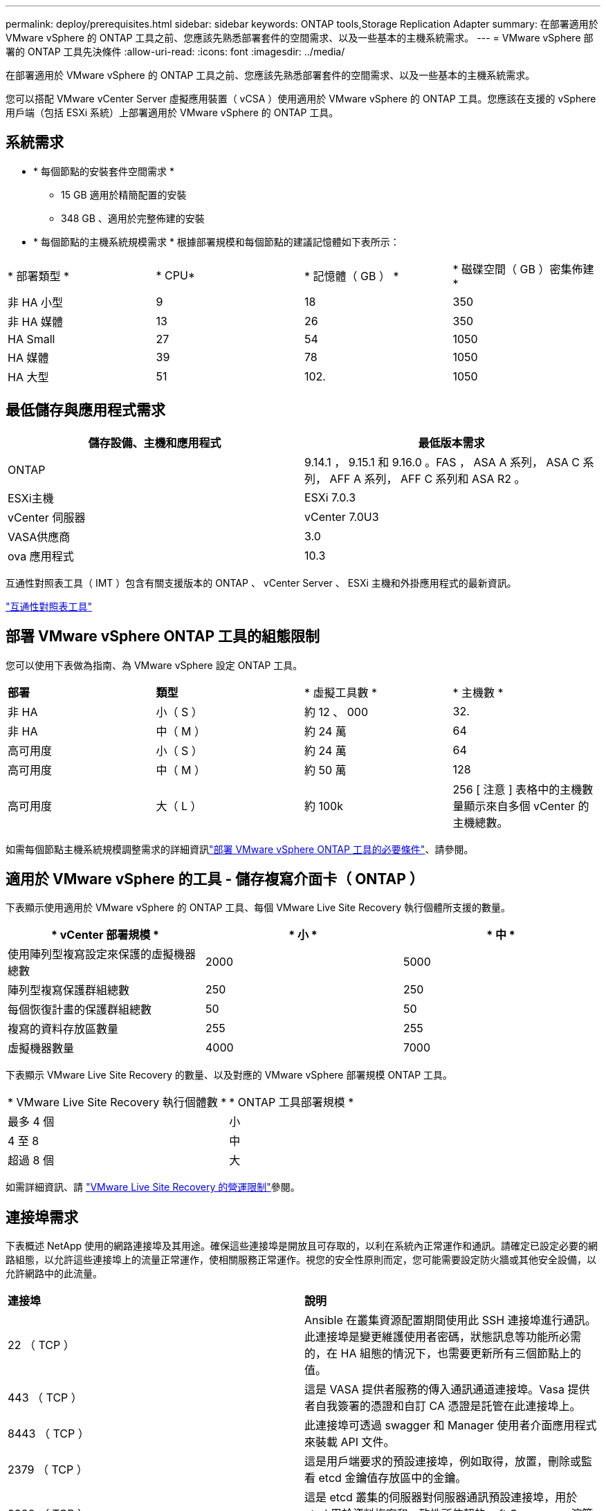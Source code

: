 ---
permalink: deploy/prerequisites.html 
sidebar: sidebar 
keywords: ONTAP tools,Storage Replication Adapter 
summary: 在部署適用於 VMware vSphere 的 ONTAP 工具之前、您應該先熟悉部署套件的空間需求、以及一些基本的主機系統需求。 
---
= VMware vSphere 部署的 ONTAP 工具先決條件
:allow-uri-read: 
:icons: font
:imagesdir: ../media/


[role="lead"]
在部署適用於 VMware vSphere 的 ONTAP 工具之前、您應該先熟悉部署套件的空間需求、以及一些基本的主機系統需求。

您可以搭配 VMware vCenter Server 虛擬應用裝置（ vCSA ）使用適用於 VMware vSphere 的 ONTAP 工具。您應該在支援的 vSphere 用戶端（包括 ESXi 系統）上部署適用於 VMware vSphere 的 ONTAP 工具。



== 系統需求

* * 每個節點的安裝套件空間需求 *
+
** 15 GB 適用於精簡配置的安裝
** 348 GB 、適用於完整佈建的安裝


* * 每個節點的主機系統規模需求 *
根據部署規模和每個節點的建議記憶體如下表所示：


|===


| * 部署類型 * | * CPU* | * 記憶體（ GB ） * | * 磁碟空間（ GB ）密集佈建 * 


| 非 HA 小型 | 9 | 18 | 350 


| 非 HA 媒體 | 13 | 26 | 350 


| HA Small | 27 | 54 | 1050 


| HA 媒體 | 39 | 78 | 1050 


| HA 大型 | 51 | 102. | 1050 
|===


== 最低儲存與應用程式需求

|===
| 儲存設備、主機和應用程式 | 最低版本需求 


| ONTAP | 9.14.1 ， 9.15.1 和 9.16.0 。FAS ， ASA A 系列， ASA C 系列， AFF A 系列， AFF C 系列和 ASA R2 。 


| ESXi主機 | ESXi 7.0.3 


| vCenter 伺服器 | vCenter 7.0U3 


| VASA供應商 | 3.0 


| ova 應用程式 | 10.3 
|===
互通性對照表工具（ IMT ）包含有關支援版本的 ONTAP 、 vCenter Server 、 ESXi 主機和外掛應用程式的最新資訊。

https://imt.netapp.com/matrix/imt.jsp?components=105475;&solution=1777&isHWU&src=IMT["互通性對照表工具"^]



== 部署 VMware vSphere ONTAP 工具的組態限制

您可以使用下表做為指南、為 VMware vSphere 設定 ONTAP 工具。

|===


| *部署* | *類型* | * 虛擬工具數 * | * 主機數 * 


| 非 HA | 小（ S ） | 約 12 、 000 | 32. 


| 非 HA | 中（ M ） | 約 24 萬 | 64 


| 高可用度 | 小（ S ） | 約 24 萬 | 64 


| 高可用度 | 中（ M ） | 約 50 萬 | 128 


| 高可用度 | 大（ L ） | 約 100k | 256 [ 注意 ] 表格中的主機數量顯示來自多個 vCenter 的主機總數。 
|===
如需每個節點主機系統規模調整需求的詳細資訊link:../deploy/prerequisites.html["部署 VMware vSphere ONTAP 工具的必要條件"]、請參閱。



== 適用於 VMware vSphere 的工具 - 儲存複寫介面卡（ ONTAP ）

下表顯示使用適用於 VMware vSphere 的 ONTAP 工具、每個 VMware Live Site Recovery 執行個體所支援的數量。

|===
| * vCenter 部署規模 * | * 小 * | * 中 * 


| 使用陣列型複寫設定來保護的虛擬機器總數 | 2000 | 5000 


| 陣列型複寫保護群組總數 | 250 | 250 


| 每個恢復計畫的保護群組總數 | 50 | 50 


| 複寫的資料存放區數量 | 255 | 255 


| 虛擬機器數量 | 4000 | 7000 
|===
下表顯示 VMware Live Site Recovery 的數量、以及對應的 VMware vSphere 部署規模 ONTAP 工具。

|===


| * VMware Live Site Recovery 執行個體數 * | * ONTAP 工具部署規模 * 


| 最多 4 個 | 小 


| 4 至 8 | 中 


| 超過 8 個 | 大 
|===
如需詳細資訊、請 https://docs.vmware.com/en/VMware-Live-Recovery/services/vmware-live-site-recovery/GUID-3AD7D565-8A27-450C-8493-7B53F995BB14.html["VMware Live Site Recovery 的營運限制"]參閱。



== 連接埠需求

下表概述 NetApp 使用的網路連接埠及其用途。確保這些連接埠是開放且可存取的，以利在系統內正常運作和通訊。請確定已設定必要的網路組態，以允許這些連接埠上的流量正常運作，使相關服務正常運作。視您的安全性原則而定，您可能需要設定防火牆或其他安全設備，以允許網路中的此流量。

|===


| *連接埠* | *說明* 


| 22 （ TCP ） | Ansible 在叢集資源配置期間使用此 SSH 連接埠進行通訊。此連接埠是變更維護使用者密碼，狀態訊息等功能所必需的，在 HA 組態的情況下，也需要更新所有三個節點上的值。 


| 443 （ TCP ） | 這是 VASA 提供者服務的傳入通訊通道連接埠。Vasa 提供者自我簽署的憑證和自訂 CA 憑證是託管在此連接埠上。 


| 8443 （ TCP ） | 此連接埠可透過 swagger 和 Manager 使用者介面應用程式來裝載 API 文件。 


| 2379 （ TCP ） | 這是用戶端要求的預設連接埠，例如取得，放置，刪除或監看 etcd 金鑰值存放區中的金鑰。 


| 2380 （ TCP ） | 這是 etcd 叢集的伺服器對伺服器通訊預設連接埠，用於 etcd 用於資料複寫和一致性所依賴的 raft Consensus 演算法。 


| 7472 （ TCP+UDP ） | 這是 Prometheus 計量服務連接埠。 


| 7946 （ TCP+UDP ） | 此連接埠用於 Docker 的容器網路探索。 


| 9083 （ TCP ） | 此連接埠是供 VASA 供應商服務使用的內部服務連接埠。 


| 1162 （ UDP ） | 這是 SNMP 設陷封包連接埠。 


| 6443 （ TCP ） | 來源： RKE2 代理節點。目的地： REK2 伺服器節點。說明： Kubernetes API 


| 9345 （ TCP ） | 來源： RKE2 代理節點。目的地： REK2 伺服器節點。說明： REK2 監督 API 


| 8472 （ TCP+UDP ） | 當使用 fl2el VXLAN 時，所有節點都必須能夠透過 UDP 連接埠 8472 到達其他節點。來源：所有 RKE2 節點。目的地：所有 REK2 節點。說明：使用 VXLAN 的 Canal CNI 


| 10250 （ TCP ） | 來源：所有 RKE2 節點。目的地：所有 REK2 節點。說明： Kubelet 指標 


| 30000-32767 （ TCP ） | 來源：所有 RKE2 節點。目的地：所有 REK2 節點。說明： NodePort 連接埠範圍 


| 123 （ TCP ） | ntpd 使用此連接埠來執行 NTP 伺服器的驗證。 
|===


== 部署前檢查

在繼續部署之前、請先確定已備好下列項目：

* vCenter Server 環境已設定及設定。
* 部署 OVA 的父 vCenter Server 認證已就緒。
* 您擁有 vCenter Server 執行個體的登入認證、 VMware vSphere 的 ONTAP 工具將會連線至部署後進行註冊。
* 瀏覽器快取已刪除。
* 請確定您有三個可用的 IP 位址可供非 HA 部署使用：一個可用的 IP 位址供負載平衡器使用、一個可用的 IP 位址供 Kubernetes 控制面使用、一個 IP 位址供節點使用。對於 HA 部署、除了這三個 IP 位址、您還需要兩個 IP 位址來處理第二個和第三個節點。指派之前、主機名稱應對應至 DNS 上的可用 IP 位址。所有五個 IP 位址都應位於選擇用於部署的同一個 VLAN 上。
* 請確定已發行憑證的網域名稱已對應至多 vCenter 部署中的虛擬 IP 位址、其中必須有自訂 CA 憑證。會執行 _nslookup_ 檢查網域名稱、以檢查網域是否已解析為預期的 IP 位址。應使用負載平衡器 IP 位址的網域名稱和 IP 位址來建立憑證。

